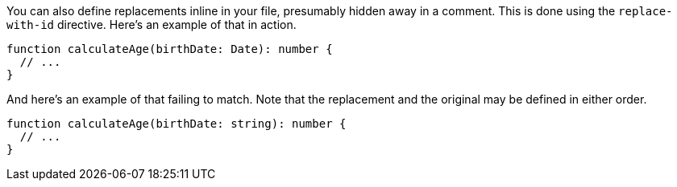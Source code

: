 You can also define replacements inline in your file, presumably hidden away in a comment. This is done using the `replace-with-id` directive. Here's an example of that in action.

// verifier:replace-with-id:calculate-age-replacement
[source,ts]
----
function calculateAge(birthDate: Date): number {
  // ...
}
----

////
[[calculate-age-replacement]]
[source,ts]
----
function calculateAge(birthDate: Date): number {
  // COMPRESS
  return 0;
  // END
}
----
////

And here's an example of that failing to match. Note that the replacement and the original may be defined in either order.

// verifier:replace-with-id:calculate-age-replacement
[source,ts]
----
function calculateAge(birthDate: string): number {
  // ...
}
----
